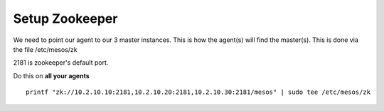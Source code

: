 Setup Zookeeper
===============

We need to point our agent to our 3 master instances. This is how the agent(s) will find the master(s). This is done via the file /etc/mesos/zk

2181 is zookeeper's default port.

Do this on **all your agents**

::

	printf "zk://10.2.10.10:2181,10.2.10.20:2181,10.2.10.30:2181/mesos" | sudo tee /etc/mesos/zk
